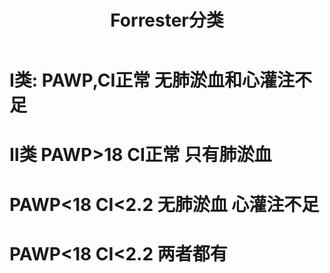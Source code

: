 :PROPERTIES:
:ID:       b3ef27ca-084b-4aa3-9c66-c3efc0d1619e
:END:
#+TITLE: Forrester分类

* Ⅰ类: PAWP,CI正常 无肺淤血和心灌注不足
* Ⅱ类 PAWP>18 CI正常 只有肺淤血
* PAWP<18 CI<2.2 无肺淤血 心灌注不足
* PAWP<18 CI<2.2 两者都有

